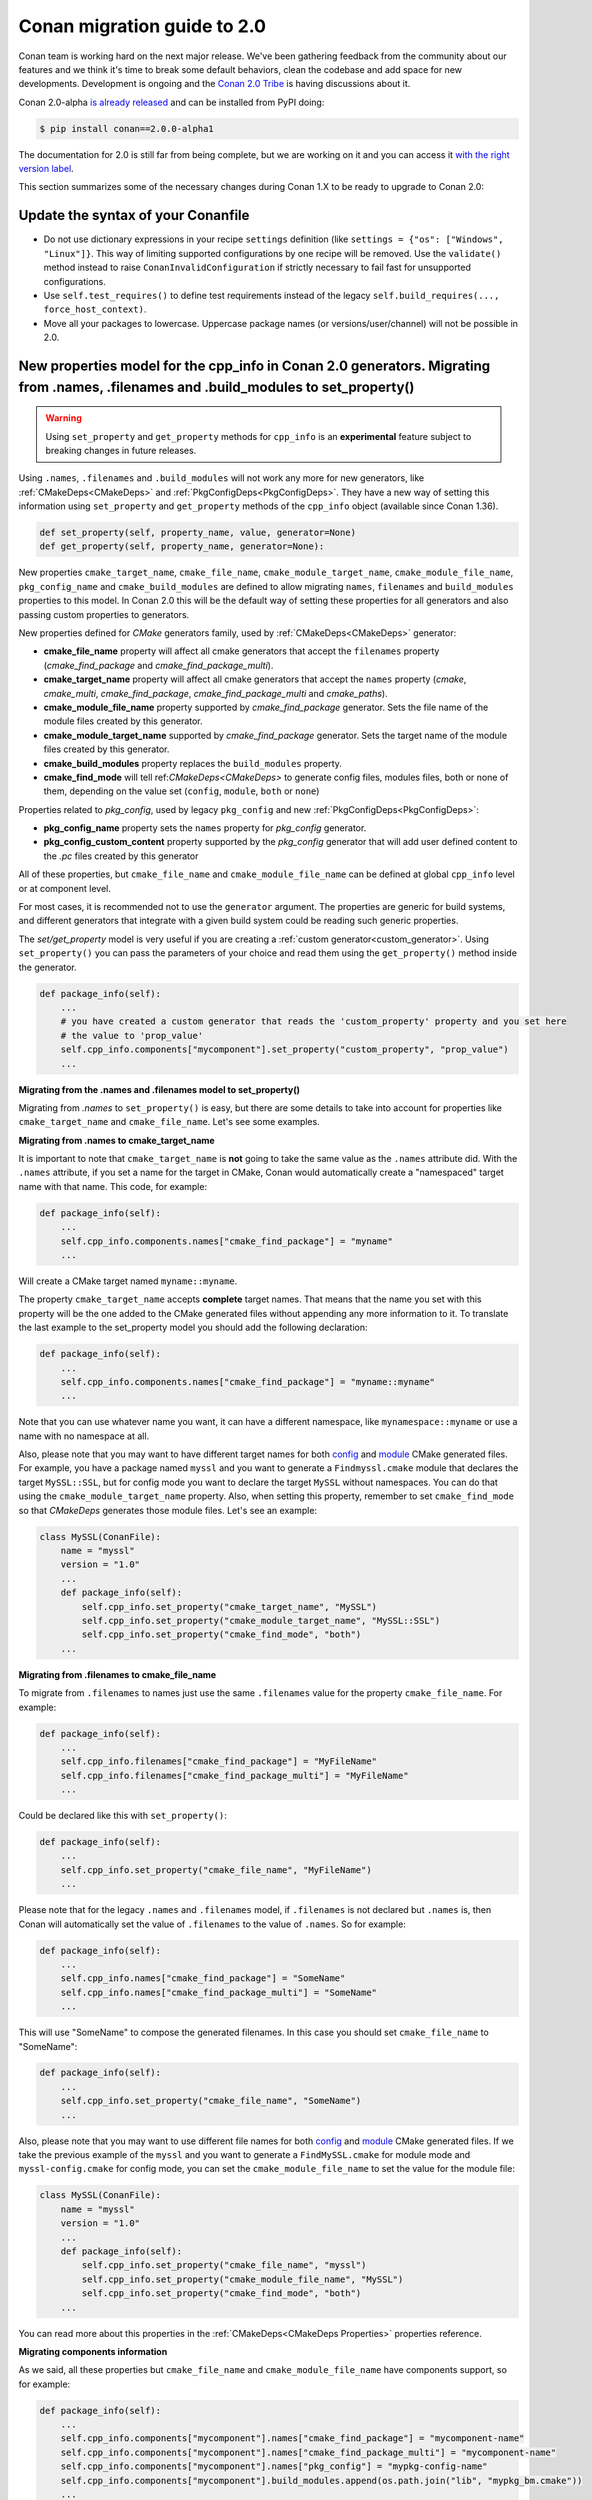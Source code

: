 .. _conan_v2:

Conan migration guide to 2.0
============================

Conan team is working hard on the next major release. We've been gathering feedback from the
community about our features and we think it's time to break some default behaviors, clean
the codebase and add space for new developments. Development is ongoing and the `Conan 2.0
Tribe <https://conan.io/tribe.html>`_ is having discussions about it.

Conan 2.0-alpha `is already released <https://pypi.org/project/conan/#history>`_  and can
be installed from PyPI doing:

.. code-block:: bash

    $ pip install conan==2.0.0-alpha1
 
The documentation for 2.0 is still far from being complete, but we are working on it and
you can access it `with the right version label
<https://docs.conan.io/en/2.0-alpha/index.html>`_.


This section summarizes some of the necessary changes during Conan 1.X to be ready to upgrade to Conan 2.0:

Update the syntax of your Conanfile
-----------------------------------

- Do not use dictionary expressions in your recipe ``settings`` definition (like ``settings = {"os": ["Windows", "Linux"]}``. This
  way of limiting supported configurations by one recipe will be removed. Use the ``validate()`` method instead to raise
  ``ConanInvalidConfiguration`` if strictly necessary to fail fast for unsupported configurations.
- Use ``self.test_requires()`` to define test requirements instead of the legacy
  ``self.build_requires(..., force_host_context)``.
- Move all your packages to lowercase. Uppercase package names (or versions/user/channel) will not be possible in 2.0.

.. _conanv2_properties_model:

New properties model for the cpp_info in Conan 2.0 generators. Migrating from .names, .filenames and .build_modules to set_property()
-------------------------------------------------------------------------------------------------------------------------------------

.. warning::

    Using ``set_property`` and ``get_property`` methods for ``cpp_info`` is an **experimental**
    feature subject to breaking changes in future releases.

Using ``.names``, ``.filenames`` and ``.build_modules`` will not work any more for new
generators, like :ref:`CMakeDeps<CMakeDeps>` and :ref:`PkgConfigDeps<PkgConfigDeps>`. 
They have a new way of setting this information using ``set_property`` and
``get_property`` methods of the ``cpp_info`` object (available since Conan 1.36).

.. code-block:: python

    def set_property(self, property_name, value, generator=None)
    def get_property(self, property_name, generator=None):

New properties ``cmake_target_name``, ``cmake_file_name``, ``cmake_module_target_name``,
``cmake_module_file_name``, ``pkg_config_name`` and ``cmake_build_modules`` are defined to allow
migrating ``names``, ``filenames`` and ``build_modules`` properties to this model. In Conan 2.0 this
will be the default way of setting these properties for all generators and also passing
custom properties to generators.

New properties defined for *CMake* generators family, used by :ref:`CMakeDeps<CMakeDeps>` generator:

- **cmake_file_name** property will affect all cmake generators that accept the ``filenames``
  property (*cmake_find_package* and *cmake_find_package_multi*).
- **cmake_target_name** property will affect all cmake generators that accept the ``names`` property
  (*cmake*, *cmake_multi*, *cmake_find_package*, *cmake_find_package_multi* and *cmake_paths*).
- **cmake_module_file_name** property supported by *cmake_find_package* generator. Sets the file name of the
  module files created by this generator.
- **cmake_module_target_name** supported by *cmake_find_package* generator. Sets the target name of the
  module files created by this generator.
- **cmake_build_modules** property replaces the ``build_modules`` property.
- **cmake_find_mode** will tell ref:`CMakeDeps<CMakeDeps>` to generate config
  files, modules files, both or none of them, depending on the value set (``config``,
  ``module``, ``both`` or ``none``)


Properties related to *pkg_config*, used by legacy ``pkg_config`` and new :ref:`PkgConfigDeps<PkgConfigDeps>`:

- **pkg_config_name** property sets the ``names`` property for *pkg_config* generator.
- **pkg_config_custom_content** property supported by the *pkg_config* generator that will add user
  defined content to the *.pc* files created by this generator

All of these properties, but ``cmake_file_name`` and ``cmake_module_file_name`` can be defined at
global ``cpp_info`` level or at component level.

For most cases, it is recommended not to use the ``generator`` argument. The properties are generic
for build systems, and different generators that integrate with a given build system could be reading
such generic properties. 

The `set/get_property` model is very useful if you are creating a :ref:`custom generator<custom_generator>`.
Using ``set_property()`` you can pass the parameters of your choice and read them using the
``get_property()`` method inside the generator.

.. code-block:: python

    def package_info(self):
        ...
        # you have created a custom generator that reads the 'custom_property' property and you set here
        # the value to 'prop_value'
        self.cpp_info.components["mycomponent"].set_property("custom_property", "prop_value")
        ...

**Migrating from the .names and .filenames model to set_property()**

Migrating from `.names` to ``set_property()`` is easy, but there are some details to take
into account for properties like ``cmake_target_name`` and ``cmake_file_name``. Let's see
some examples.

**Migrating from .names to cmake_target_name**

It is important to note that ``cmake_target_name`` is **not** going to take the same value
as the ``.names`` attribute did. With the ``.names`` attribute, if you set a name for the
target in CMake, Conan would automatically create a "namespaced" target name with that
name. This code, for example:

.. code-block:: python

    def package_info(self):
        ...
        self.cpp_info.components.names["cmake_find_package"] = "myname"
        ...

Will create a CMake target named ``myname::myname``.

The property ``cmake_target_name`` accepts **complete** target names. That means that the
name you set with this property will be the one added to the CMake generated
files without appending any more information to it. 
To translate the last example to the set_property model you should add the following
declaration:

.. code-block:: python

    def package_info(self):
        ...
        self.cpp_info.components.names["cmake_find_package"] = "myname::myname"
        ...

Note that you can use whatever name you want, it can have a different namespace, like
``mynamespace::myname`` or use a name with no namespace at all.

Also, please note that you may want to have different target names
for both `config <https://cmake.org/cmake/help/v3.15/command/find_package.html#full-signature-and-config-mode>`_
and `module <https://cmake.org/cmake/help/v3.15/command/find_package.html#basic-signature-and-module-mode>`_ CMake generated files.
For example, you have a package named ``myssl`` and you want to generate a ``Findmyssl.cmake`` 
module that declares the target ``MySSL::SSL``, but for config mode you
want to declare the target ``MySSL`` without namespaces. You can do that using the
``cmake_module_target_name`` property. Also, when setting this property, remember to set
``cmake_find_mode`` so that `CMakeDeps` generates those module files. Let's see an
example:

.. code-block:: python

    class MySSL(ConanFile):
        name = "myssl"
        version = "1.0"
        ...
        def package_info(self):
            self.cpp_info.set_property("cmake_target_name", "MySSL")
            self.cpp_info.set_property("cmake_module_target_name", "MySSL::SSL")
            self.cpp_info.set_property("cmake_find_mode", "both")
        ...


**Migrating from .filenames to cmake_file_name**

To migrate from ``.filenames`` to names just use the same ``.filenames`` value for the
property ``cmake_file_name``. For example:

.. code-block:: python

    def package_info(self):
        ...
        self.cpp_info.filenames["cmake_find_package"] = "MyFileName"
        self.cpp_info.filenames["cmake_find_package_multi"] = "MyFileName"
        ...

Could be declared like this with ``set_property()``:

.. code-block:: python

    def package_info(self):
        ...
        self.cpp_info.set_property("cmake_file_name", "MyFileName")
        ...

Please note that for the legacy ``.names`` and ``.filenames`` model, if ``.filenames`` is
not declared but ``.names`` is, then Conan will automatically set the value of
``.filenames`` to the value of ``.names``. So for example:

.. code-block:: python

    def package_info(self):
        ...
        self.cpp_info.names["cmake_find_package"] = "SomeName"
        self.cpp_info.names["cmake_find_package_multi"] = "SomeName"
        ...

This will use "SomeName" to compose the generated filenames. In this case you should set ``cmake_file_name`` to "SomeName":

.. code-block:: python

    def package_info(self):
        ...
        self.cpp_info.set_property("cmake_file_name", "SomeName")
        ...

Also, please note that you may want to use different file names
for both `config <https://cmake.org/cmake/help/v3.15/command/find_package.html#full-signature-and-config-mode>`_
and `module <https://cmake.org/cmake/help/v3.15/command/find_package.html#basic-signature-and-module-mode>`_ CMake generated files.
If we take the previous example of the ``myssl`` and you want to generate a ``FindMySSL.cmake`` for module mode and 
``myssl-config.cmake`` for config mode, you can set the ``cmake_module_file_name`` to set the value for the module file:

.. code-block:: python

    class MySSL(ConanFile):
        name = "myssl"
        version = "1.0"
        ...
        def package_info(self):
            self.cpp_info.set_property("cmake_file_name", "myssl")
            self.cpp_info.set_property("cmake_module_file_name", "MySSL")
            self.cpp_info.set_property("cmake_find_mode", "both")
        ...

You can read more about this properties in the :ref:`CMakeDeps<CMakeDeps Properties>` properties reference.

**Migrating components information**

As we said, all these properties but ``cmake_file_name`` and ``cmake_module_file_name`` have components
support, so for example:

.. code-block:: python

    def package_info(self):
        ...
        self.cpp_info.components["mycomponent"].names["cmake_find_package"] = "mycomponent-name"
        self.cpp_info.components["mycomponent"].names["cmake_find_package_multi"] = "mycomponent-name"
        self.cpp_info.components["mycomponent"].names["pkg_config"] = "mypkg-config-name"
        self.cpp_info.components["mycomponent"].build_modules.append(os.path.join("lib", "mypkg_bm.cmake"))
        ...

Could be declared like this with the properties model:

.. code-block:: python

    def package_info(self):
        ...
        self.cpp_info.components["mycomponent"].set_property("cmake_target_name", "component_namespace::mycomponent-name")
        self.cpp_info.components["mycomponent"].set_property("cmake_build_modules", [os.path.join("lib", "mypkg_bm.cmake")])
        self.cpp_info.components["mycomponent"].set_property("pkg_config_name", "mypkg-config-name")
        self.cpp_info.components["mycomponent"].set_property("custom_name", "mycomponent-name", "custom_generator")
        ...


Please **note** that most of the legacy generators like `cmake`, `cmake_multi`,
`cmake_find_package`, `cmake_find_package_multi` and `cmake_paths` do not listen to these
properties at all, so if you want to maintain compatibility with consumers that use those
generators and also that information for new generators like
`CMakeDeps` you need both models living together in the same recipe.

.. seealso::

    Read :ref:`package_information_components` and :ref:`method_package_info` to learn more.


New namespace conan.tools.xxxxx
-------------------------------

Use generators and helpers only from ``conan.tools.xxxx`` space. All the other ones are
going to be removed. Please check the :ref:`tools<tools>` section to learn more about the new tools
available for Conan 2.0.

Host and build profiles and new cross-building model
----------------------------------------------------

Use always build and host profiles. You can enable it by passing ``-pr:b=default`` in the
command line to most commands. Do not use ``os_build``, ``arch_build`` anywhere in your
recipes or code.

Conan uses revisions by default in Conan 2.0
--------------------------------------------

Conan 2.0 uses :ref:`revisions<package_revisions>` by default and the local cache 2.0 will
store multiple recipe and package revisions for your Conan packages (Conan 1.X supports
only one revision). To start working with revisions enabled in Conan 1.X, please enable
them in your Conan configuration:

.. code-block:: bash

    $ conan config set general.revisions_enabled=True

self.dependencies to access information about dependencies
----------------------------------------------------------

Do not use ``self.deps_cpp_info``, ``self.deps_env_info`` or ``self.deps_user_info``. Use
the `self.dependencies access
<https://docs.conan.io/en/latest/reference/conanfile/dependencies.html#dependencies-interface>`_ 
to get information about dependencies.

Commands that dissapear in 2.0: copy
------------------------------------

Do not use the ``conan copy`` command to change user/channel. Packages will be immutable,
and this command will dissapear in 2.0. Package promotions are generally done in the
server side, copying packages from one server repository to another repository.

Editables don't use external templates any more. New layout model
-----------------------------------------------------------------

If you are using ``editables``, the external template files are going to be removed. Use
the ``layout()`` method definition instead. Please check the documentation for more
information about :ref:`layouts <conan_tools_layout>`.

